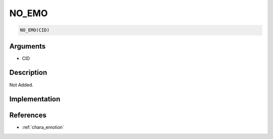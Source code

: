 NO_EMO
========================

.. code-block:: text

	NO_EMO(CID)


Arguments
------------

* CID

Description
-------------

Not Added.

Implementation
-------------


References
-------------
* :ref:`chara_emotion`
